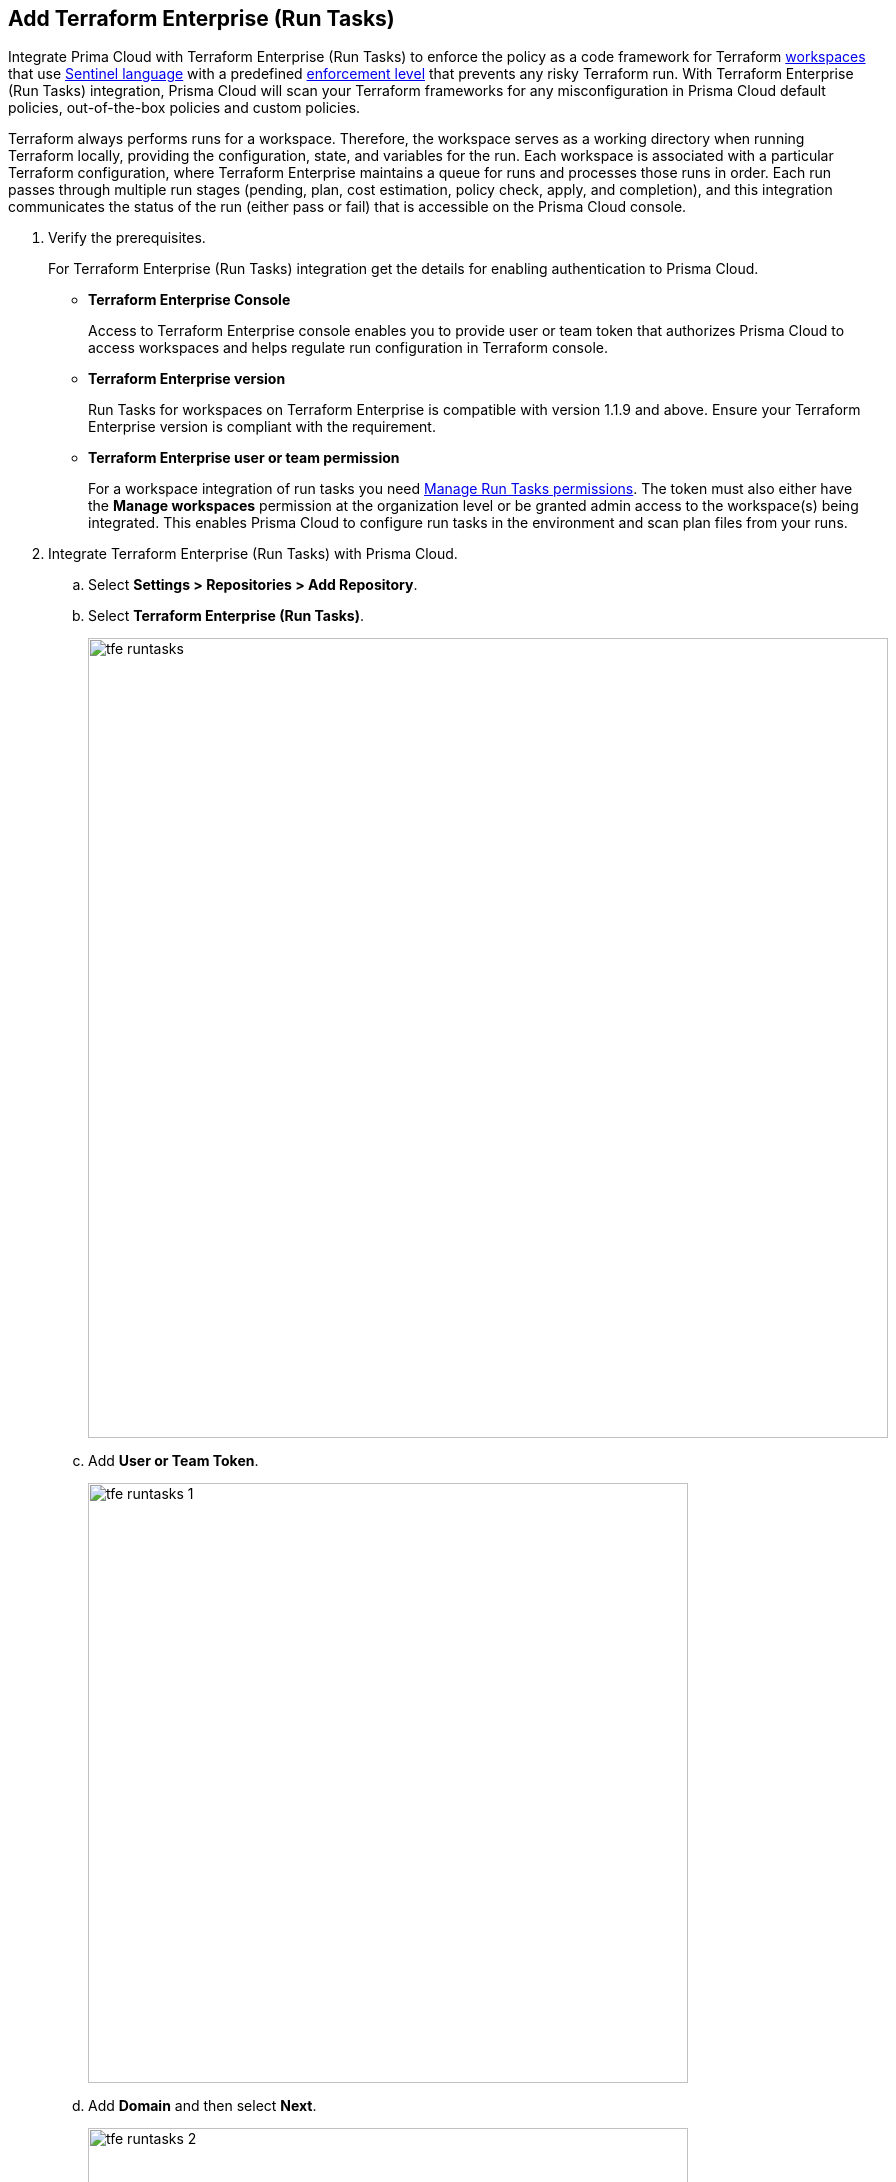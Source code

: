 :topic_type: task

[.task]
== Add Terraform Enterprise (Run Tasks)

Integrate Prima Cloud with Terraform Enterprise (Run Tasks) to enforce the policy as a code framework for Terraform https://www.terraform.io/cloud-docs/workspaces[workspaces] that use https://www.terraform.io/cloud-docs/sentinel[Sentinel language] with a predefined https://www.terraform.io/cloud-docs/sentinel/manage-policies#enforcement-levels[enforcement level] that prevents any risky Terraform run. With Terraform Enterprise (Run Tasks) integration, Prisma Cloud will scan your Terraform frameworks for any misconfiguration in Prisma Cloud default policies, out-of-the-box policies and custom policies.

Terraform always performs runs for a workspace. Therefore, the workspace serves as a working directory when running Terraform locally, providing the configuration, state, and variables for the run. Each workspace is associated with a particular Terraform configuration, where Terraform Enterprise maintains a queue for runs and processes those runs in order. Each run passes through multiple run stages (pending, plan, cost estimation, policy check, apply, and completion), and this integration communicates the status of the run (either pass or fail) that is accessible on the Prisma Cloud console.

[.procedure]

. Verify the prerequisites.
+
For Terraform Enterprise (Run Tasks) integration get the details for enabling authentication to Prisma Cloud.
+
* *Terraform Enterprise Console*
+
Access to Terraform Enterprise console enables you to provide user or team token that authorizes Prisma Cloud to access workspaces and helps regulate run configuration in Terraform console.
+
* *Terraform Enterprise version*
+
Run Tasks for workspaces on Terraform Enterprise is compatible with version 1.1.9 and above. Ensure your Terraform Enterprise version is compliant with the requirement.
+
* *Terraform Enterprise user or team permission*
+
For a workspace integration of run tasks you need https://developer.hashicorp.com/terraform/enterprise/users-teams-organizations/permissions#organization-permissions[Manage Run Tasks permissions]. The token must also either have the *Manage workspaces* permission at the organization level or be granted admin access to the workspace(s) being integrated. This enables Prisma Cloud to configure run tasks in the environment and scan plan files from your runs.

. Integrate Terraform Enterprise (Run Tasks) with Prisma Cloud.

.. Select *Settings > Repositories > Add Repository*.

.. Select *Terraform Enterprise (Run Tasks)*.
+
image::tfe-runtasks.png[width=800]

.. Add *User or Team Token*.
+
image::tfe-runtasks-1.png[width=600]

.. Add *Domain* and then select *Next*.
+
image::tfe-runtasks-2.png[width=600]
+
NOTE: Ensure an IP address and  your Terraform Enterprise URL are on the allow list for Prisma Cloud. To know more about the allow list see https://docs.paloaltonetworks.com/prisma/prisma-cloud/prisma-cloud-admin/get-started-with-prisma-cloud/enable-access-prisma-cloud-console.html[enable access to the Prisma Cloud Console].

. Select organization to create event hooks on Prisma Cloud.

.. Select the organization and then select *Next*.
+
image::tfe-runtasks-3.png[width=600]
+
Prisma Cloud creates event hooks for a Terraform Enterprise organization to receive run task notification from Terraform Enterprise.

. Select workspace to scan during Terraform Enterprise run lifecycle.

.. Select workspace to scan during the Terraform Enterprise run lifecycle.
+
image::tfe-runtasks-4.png[width=600]
+
You can select multiple workspaces for Prisma Cloud to scan during the Terraform Enterprise run lifecycle.

.. Select *Next*.

. Verify the Terraform Enterprise (Run Tasks) integration with Prisma Cloud.

.. A *New integration successfully configured* message appears after integration is successfully set up and then select *Done*.
+
image::tfe-runtasks-5.png[width=600]
+
Access *Application Security > Projects* to view the latest integrated Terraform Enterprise (Run Tasks) repository to  xref:../risk-prevention/code/monitor-fix-issues-in-scan.adoc[Suppress or Fix] the policy misconfigurations.
+
NOTE: A Terraform Enterprise run may fail if a Run Task configuration for a workspace is set at *Mandatory.* You can re-configure the severity level using xref:../../risk-prevention/code/enforcement.adoc[*Enforcement*].

[.task]
=== Support for multiple integrations

Prisma Cloud supports multiple integrations for a Terraform Enterprise (Run Tasks) account. After an initial integration with Prisma Cloud, you can continue to add additional organizations and workspaces using a different or a same user token.
Multiple integrations from a single Prisma Cloud account enables you to:

* View a list of integrations on a single console.
* Update existing integrations by modifying the selection of workspaces.
* Add additional integrations using user tokens.
* Delete an existing integration.

[.procedure]

. Add additional integrations to a configured Terraform Enterprise (Run Tasks) account on Prisma Cloud console.

.. Select *Settings > Repositories > Add Repository*.

.. Select *Terraform Enterprise (Run Tasks)* and then select *Add an account.*
+
image::tfe-runtasks-6.png[width=600]
+
NOTE: You are on Step 4 of adding an integration to Terraform Enterprise (Run Tasks) account on Prisma Cloud console. You are required to complete the rest of the steps to see your additional integration on the console.

. Select *Actions* to modify an existing integration.

* *Reselect Workspaces*: You can add or remove existing workspaces from your integrated Terraform Enterprise account.
* *Delete integration*: This removes an integration from the Terraform Enterprise account on Prisma Cloud console.
+
image::tfe-runtasks-7.png[width=600]
//+
//NOTE: If you have a single integration within the account, deleting the existing integration will delete the account configuration on Prisma Cloud console.